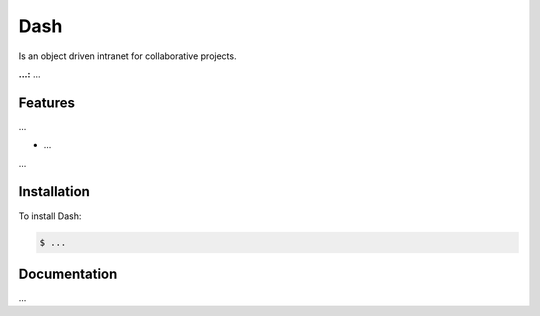 Dash
============

Is an object driven intranet for collaborative projects.

**...:** ...

Features
------------

...

- ...

...

Installation
------------

To install Dash:

.. code-block:: bash

    $ ...


Documentation
------------

...
